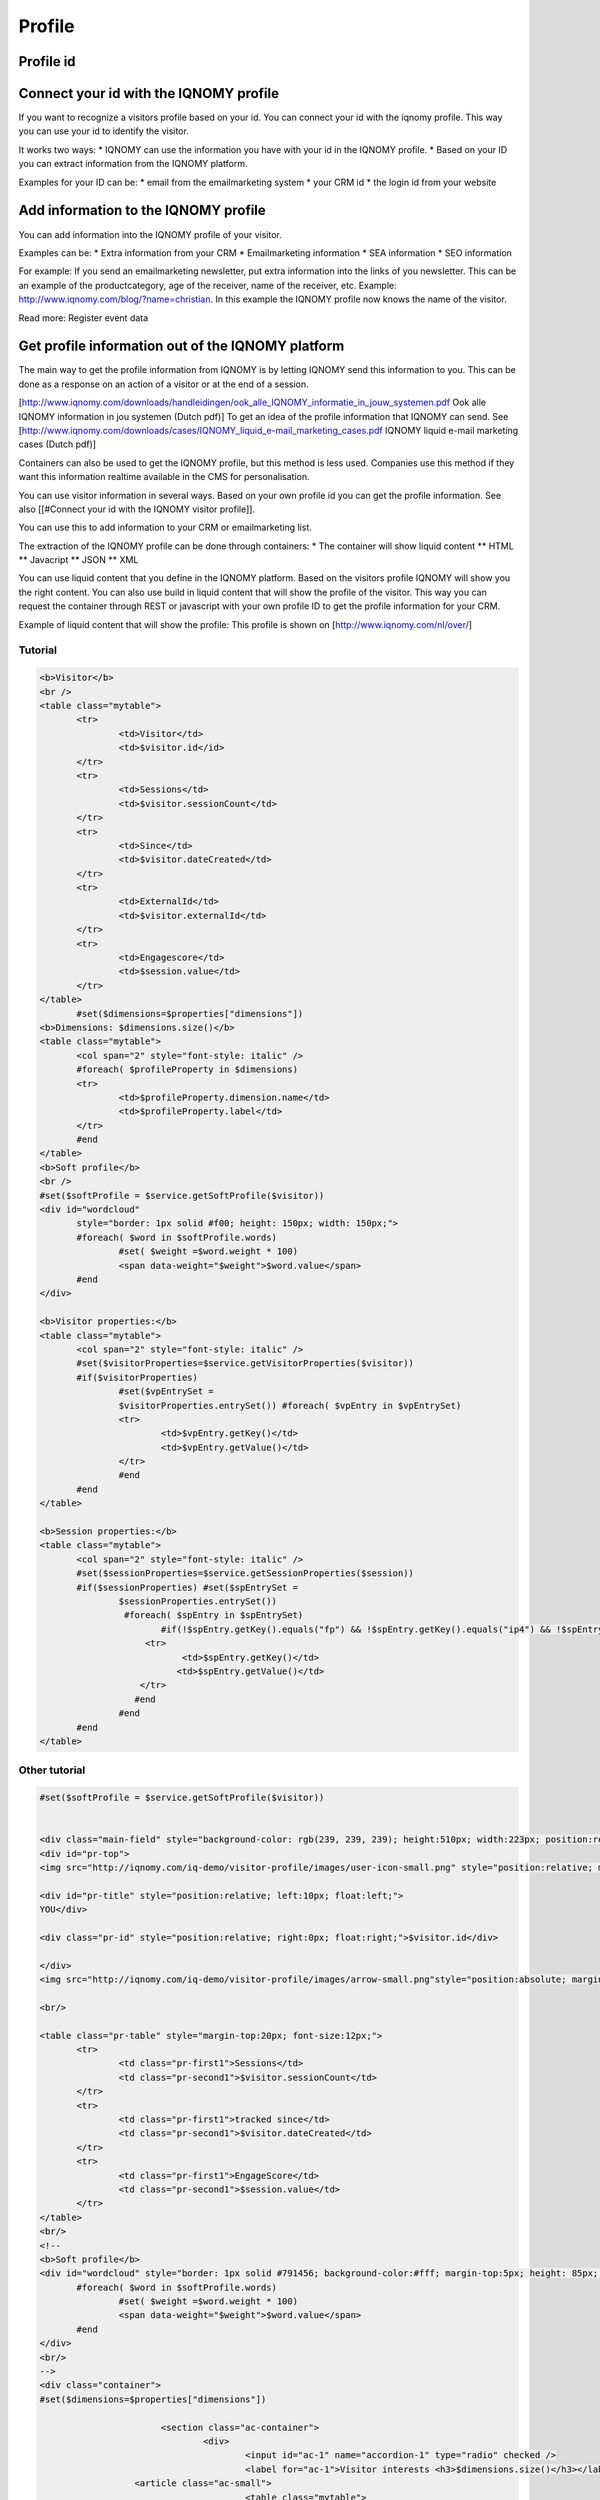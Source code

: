 

#######
Profile
#######

Profile id
==========

Connect your id with the IQNOMY profile
=======================================

If you want to recognize a visitors profile based on your id. You can connect your id with the iqnomy profile. This way you can use your id to identify the visitor.

It works two ways:
* IQNOMY can use the information you have with your id in the IQNOMY profile. 
* Based on your ID you can extract information from the IQNOMY platform.

.. seealso:: 
   
   `Add data to profile`
      Add extra data to the profile so you can use it later
    
   Identifying iqnomy visitors using custom id

Examples for your ID can be:
* email from the emailmarketing system
* your CRM id
* the login id from your website


Add information to the IQNOMY profile
=====================================

You can add information into the IQNOMY profile of your visitor.

Examples can be:
* Extra information from your CRM
* Emailmarketing information
* SEA information
* SEO information

For example:
If you send an emailmarketing newsletter, put extra information into the links of you newsletter. This can be an example of the productcategory, age of the receiver, name of the receiver, etc. Example: http://www.iqnomy.com/blog/?name=christian. In this example the IQNOMY profile now knows the name of the visitor. 

Read more: Register event data

Get profile information out of the IQNOMY platform
==================================================

The main way to get the profile information from IQNOMY is by letting IQNOMY send this information to you. This can be done as a response on an action of a visitor or at the end of a session. 

[http://www.iqnomy.com/downloads/handleidingen/ook_alle_IQNOMY_informatie_in_jouw_systemen.pdf Ook alle IQNOMY information in jou systemen (Dutch pdf)]
To get an idea of the profile information that IQNOMY can send. See [http://www.iqnomy.com/downloads/cases/IQNOMY_liquid_e-mail_marketing_cases.pdf IQNOMY liquid e-mail marketing cases (Dutch pdf)]

Containers can also be used to get the IQNOMY profile, but this method is less used. Companies use this method if they want this information realtime available in the CMS for personalisation. 

You can use visitor information in several ways. Based on your own profile id you can get the profile information. See also [[#Connect your id with the IQNOMY visitor profile]].

You can use this to add information to your CRM or emailmarketing list. 

The extraction of the IQNOMY profile can be done through containers:
* The container will show liquid content
** HTML
** Javacript
** JSON
** XML

You can use liquid content that you define in the IQNOMY platform. Based on the visitors profile IQNOMY will show you the right content. You can also use build in liquid content that will show the profile of the visitor. This way you can request the container through REST or javascript with your own profile ID to get the profile information for your CRM. 


Example of liquid content that will show the profile: This profile is shown on [http://www.iqnomy.com/nl/over/]

Tutorial
--------

.. code-block:: html

 <b>Visitor</b>
 <br />
 <table class="mytable">
 	<tr>
 		<td>Visitor</td>
 		<td>$visitor.id</id>
 	</tr>
 	<tr>
 		<td>Sessions</td>
 		<td>$visitor.sessionCount</td>
 	</tr>
 	<tr>
 		<td>Since</td>
 		<td>$visitor.dateCreated</td>
 	</tr>
 	<tr>
 		<td>ExternalId</td>
 		<td>$visitor.externalId</td>
 	</tr>
 	<tr>
 		<td>Engagescore</td>
 		<td>$session.value</td>
 	</tr>
 </table>
        #set($dimensions=$properties["dimensions"])
 <b>Dimensions: $dimensions.size()</b>
 <table class="mytable">
 	<col span="2" style="font-style: italic" />
 	#foreach( $profileProperty in $dimensions)
 	<tr>
 		<td>$profileProperty.dimension.name</td>
 		<td>$profileProperty.label</td>
 	</tr>
 	#end
 </table>
 <b>Soft profile</b>
 <br />
 #set($softProfile = $service.getSoftProfile($visitor))
 <div id="wordcloud"
 	style="border: 1px solid #f00; height: 150px; width: 150px;">
 	#foreach( $word in $softProfile.words)
 		#set( $weight =$word.weight * 100)
 		<span data-weight="$weight">$word.value</span>
 	#end
 </div>
 
 <b>Visitor properties:</b>
 <table class="mytable">
 	<col span="2" style="font-style: italic" />
 	#set($visitorProperties=$service.getVisitorProperties($visitor))
 	#if($visitorProperties)
 		#set($vpEntrySet =
 		$visitorProperties.entrySet()) #foreach( $vpEntry in $vpEntrySet)
 		<tr>
 			<td>$vpEntry.getKey()</td>
 			<td>$vpEntry.getValue()</td>
 		</tr>
 		#end
 	#end
 </table>
 
 <b>Session properties:</b>
 <table class="mytable">
 	<col span="2" style="font-style: italic" />
 	#set($sessionProperties=$service.getSessionProperties($session))
 	#if($sessionProperties) #set($spEntrySet =
 		$sessionProperties.entrySet()) 
                 #foreach( $spEntry in $spEntrySet)
 			#if(!$spEntry.getKey().equals("fp") && !$spEntry.getKey().equals("ip4") && !$spEntry.getKey().equals("ip6"))
      	  	     <tr>
 			    <td>$spEntry.getKey()</td>
 			   <td>$spEntry.getValue()</td>
 		    </tr>
                   #end
 		#end
 	#end
 </table>

Other tutorial
--------------

.. code-block:: html

 #set($softProfile = $service.getSoftProfile($visitor))

 
 <div class="main-field" style="background-color: rgb(239, 239, 239); height:510px; width:223px; position:relative; margin-left:0px; margin-top:0px; padding-left:10px; padding-right:10px; padding-top:10px; float:left; border: 1px solid #929292;">
 <div id="pr-top">
 <img src="http://iqnomy.com/iq-demo/visitor-profile/images/user-icon-small.png" style="position:relative; margin-left:0px; float:left;"/>
 
 <div id="pr-title" style="position:relative; left:10px; float:left;">
 YOU</div>
 
 <div class="pr-id" style="position:relative; right:0px; float:right;">$visitor.id</div>
 
 </div>
 <img src="http://iqnomy.com/iq-demo/visitor-profile/images/arrow-small.png"style="position:absolute; margin-top:20px; float:left; left:20px;"/>
 
 <br/>
 
 <table class="pr-table" style="margin-top:20px; font-size:12px;">
 	<tr>
 		<td class="pr-first1">Sessions</td>
 		<td class="pr-second1">$visitor.sessionCount</td>
 	</tr>
 	<tr>
 		<td class="pr-first1">tracked since</td>
 		<td class="pr-second1">$visitor.dateCreated</td>
 	</tr>
 	<tr>
 		<td class="pr-first1">EngageScore</td>
 		<td class="pr-second1">$session.value</td>
 	</tr>
 </table>
 <br/>
 <!--
 <b>Soft profile</b>
 <div id="wordcloud" style="border: 1px solid #791456; background-color:#fff; margin-top:5px; height: 85px; width: 220px;">
 	#foreach( $word in $softProfile.words)
 		#set( $weight =$word.weight * 100)
 		<span data-weight="$weight">$word.value</span>
 	#end
 </div>
 <br/>
 -->
 <div class="container">
 #set($dimensions=$properties["dimensions"])
 
 			<section class="ac-container">
 				<div>
 					<input id="ac-1" name="accordion-1" type="radio" checked />
 					<label for="ac-1">Visitor interests <h3>$dimensions.size()</h3></label>
                   <article class="ac-small">
 					<table class="mytable">
 	<col span="2" style="font-style: italic" />
 	#foreach( $profileProperty in $dimensions)
 	<tr>
 		<td class="pr-first">$profileProperty.dimension.name</td>
 		<td class="pr-second">$profileProperty.label</td>
 	</tr>
 	#end
 </table>
 					</article>
 				</div>
 				<div>
 					<input id="ac-2" name="accordion-1" type="radio" />
 					<label for="ac-2">Visitor data</label>
 					<article class="ac-small">
 						<table class="mytable">
 	<col span="2" style="font-style: italic" />
 	#set($visitorProperties=$service.getVisitorProperties($visitor))
 	#if($visitorProperties)
 		#set($vpEntrySet =
 		$visitorProperties.entrySet()) #foreach( $vpEntry in $vpEntrySet)
 		<tr>
 			<td class="pr-first">$vpEntry.getKey()</td>
 			<td class="pr-second">$vpEntry.getValue()</td>
 		</tr>
 		#end
 	#end
 </table>
 					</article>
 				</div>
 				<div>
 					<input id="ac-3" name="accordion-1" type="radio" />
 					<label for="ac-3">Session data</label>
 					<article class="ac-small">
 						<table class="mytable">
 	<col span="2" style="font-style: italic" />
 	#set($sessionProperties=$service.getSessionProperties($session))
 	#if($sessionProperties) #set($spEntrySet =
 		$sessionProperties.entrySet())
 		#foreach( $spEntry in $spEntrySet)
 			#if(!$spEntry.getKey().equals("fp") && !$spEntry.getKey().equals("ip4") && !$spEntry.getKey().equals("ip6"))
 			<tr>
 				<td class="pr-first">$spEntry.getKey()</td>
 				<td class="pr-second">$spEntry.getValue()</td>
 			</tr>
 			#end
 		#end
 	#end
 </table>
 					</article>
 				</div>
 			</section>
         </div>
         </div>
         <a id="_iqboxctn18btn" class="_iqboxcnt18btn" href=" " style="position:relative; float:left; margin-left:0px; width:38px; height:45px;"><img src="http://iqnomy.com/iq-demo/visitor-profile/images/rounded-button-purple-big.png" style="height:45px; width:38px; z-index:999999; "/></a>
         
         
         
         
         
         
         
         
         
         
         
 <style>
 .ac-container{
 	width: 220px;
 	margin: 10px auto 30px auto;
 	text-align: left;
 }
 .ac-container label{
 	font-family: arial, 'Arial Narrow', Arial, sans-serif;
 	padding: 3px 30px;
 	position: relative;
 	z-index: 20;
 	display: block;
 	height: 24px;
 	cursor: pointer;
 	color: #fff;
 	line-height: 24px;
 	font-size: 14px;
 	background-image: url(http://iqnomy.com/iq-demo/visitor-profile/images/purple-header-bg.jpg);
 	
 	filter: progid:DXImageTransform.Microsoft.gradient( startColorstr='#ffffff', endColorstr='#eaeaea',GradientType=0 );
 	box-shadow: 
 		0px 0px 0px 1px rgba(155,155,155,0.3), 
 		1px 0px 0px 0px rgba(255,255,255,0.9) inset, 
 		0px 2px 2px rgba(0,0,0,0.1);
 }
 
 .ac-container label h3{
 	font-size:14px;
 	color:#ffb412;
 	right:15px;
 	position:absolute;
 	top:-10px;
 	height:5px;
 	width:5px;
 }
 .ac-container label:hover{
 	background: #9c2874;
 }
 .ac-container input:checked + label,
 .ac-container input:checked + label:hover{
 background-image: url(http://iqnomy.com/iq-demo/visitor-profile/images/purple-header-bg.jpg);	color: #fff;
 	box-shadow: 
 		0px 0px 0px 1px rgba(155,155,155,0.3), 
 		0px 2px 2px rgba(0,0,0,0.1);
 }
 .ac-container label:hover:after,
 .ac-container input:checked + label:after{
 	content: '';
 	position: absolute;
 	width: 24px;
 	height: 24px;
 	left: 3px;
 	top: 2px;
 	background: transparent url(http://iqnomy.com/iq-demo/visitor-profile/images/arrow-down.png) no-repeat center center;	
 }
 .ac-container input:checked + label:after{
 	background-image: url(http://iqnomy.com/iq-demo/visitor-profile/images/arrow-right.png);
 	display:yes;
 }
 .ac-container input{
 	display: none;
 }
 .ac-container article{
 	background: rgba(255, 255, 255, 0.5);
 	margin-top: -1px;
 	overflow: hidden;
 	height: 0px;
 	position: relative;
 	z-index: 10;
 	-webkit-transition: height 0.3s ease-in-out, box-shadow 0.6s linear;
 	-moz-transition: height 0.3s ease-in-out, box-shadow 0.6s linear;
 	-o-transition: height 0.3s ease-in-out, box-shadow 0.6s linear;
 	-ms-transition: height 0.3s ease-in-out, box-shadow 0.6s linear;
 	transition: height 0.3s ease-in-out, box-shadow 0.6s linear;
 }
 .ac-container article p{
 	font-style: italic;
 	color: #777;
 	line-height: 23px;
 	font-size: 14px;
 	padding: 20px;
 	text-shadow: 1px 1px 1px rgba(255,255,255,0.8);
 }
 .ac-container input:checked ~ article{
 	-webkit-transition: height 0.5s ease-in-out, box-shadow 0.1s linear;
 	-moz-transition: height 0.5s ease-in-out, box-shadow 0.1s linear;
 	-o-transition: height 0.5s ease-in-out, box-shadow 0.1s linear;
 	-ms-transition: height 0.5s ease-in-out, box-shadow 0.1s linear;
 	transition: height 0.5s ease-in-out, box-shadow 0.1s linear;
 	box-shadow: 0px 0px 0px 1px rgba(155,155,155,0.3);
 }
 .ac-container input:checked ~ article.ac-small{
 	height: 140px;
 	padding-top:5px;
 	padding-left:5px;
 }
 .ac-container input:checked ~ article.ac-medium{
 	height: 180px;
 }
 .ac-container input:checked ~ article.ac-large{
 	height: 230px;
 }
 .pr-first1{
 	font-size:12px;
 	color:#757575;
 	text-decoration:underline;
 }
 .pr-second1{
 	font-size:12px;
 	color:#757575;
 	color:#098826;
 	padding-left:10px;
 }
 .pr-first{
 	font-size:12px;
 	color:#757575;
 	text-decoration:underline;
 }
 .pr-second{
 	font-size:12px;
 	color:#757575;
 	color:#098826;
 	padding-left:25px;
 }
 .pr-title{
 	font-size:16px;
 	color:#575757;
 	font-weight:bold;
 
 }
 .pr-id{
 	font-size: 14px;
 	color:#791456;
 }
 </style>


